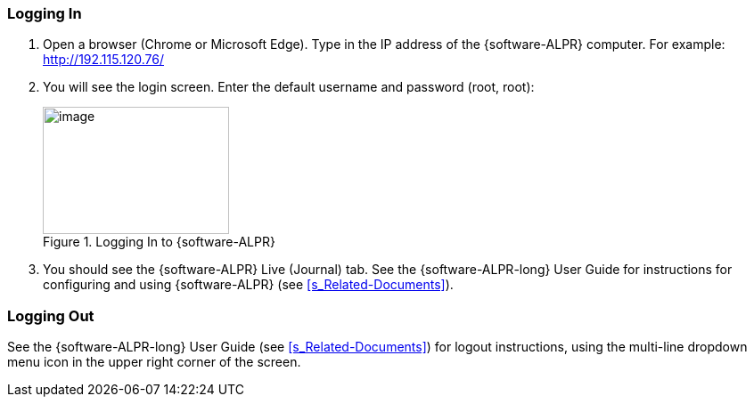 [#s_Logging-In]

=== Logging In

. Open a browser (Chrome or Microsoft Edge).
ifdef::xref-type-IZIDPUG[Type in the IP address of the {hw-indoor-processor}.]
ifndef::xref-type-IZIDPUG[Type in the IP address of the {software-ALPR} computer.]
For example: +
http://192.115.120.76/[http://192.115.120.76/]

. You will see the login screen. Enter the default username and password (root, root):
+
[#f_Logging-In-to-RoadView]

.Logging In to {software-ALPR}

image::ROOT:RoadViewALPR/RoadViewLoginWindow.png[image,width=209,height=143]

. You should see the {software-ALPR} Live (Journal) tab. See the {software-ALPR-long} User Guide for instructions for configuring and using {software-ALPR} (see <<s_Related-Documents>>).

[#s_Logging-Out]

=== Logging Out

See the {software-ALPR-long} User Guide (see <<s_Related-Documents>>) for logout instructions, using the multi-line dropdown menu icon in the upper right corner of the screen.


